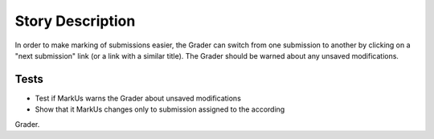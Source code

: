 ================================================================================
Story Description
================================================================================

In order to make marking of submissions easier, the Grader can switch from one
submission to another by clicking on a "next submission" link (or a link with
a similar title). The Grader should be warned about any unsaved modifications.

Tests
--------------------------------------------------------------------------------

* Test if MarkUs warns the Grader about unsaved modifications 
* Show that it MarkUs changes only to submission assigned to the according
Grader.
